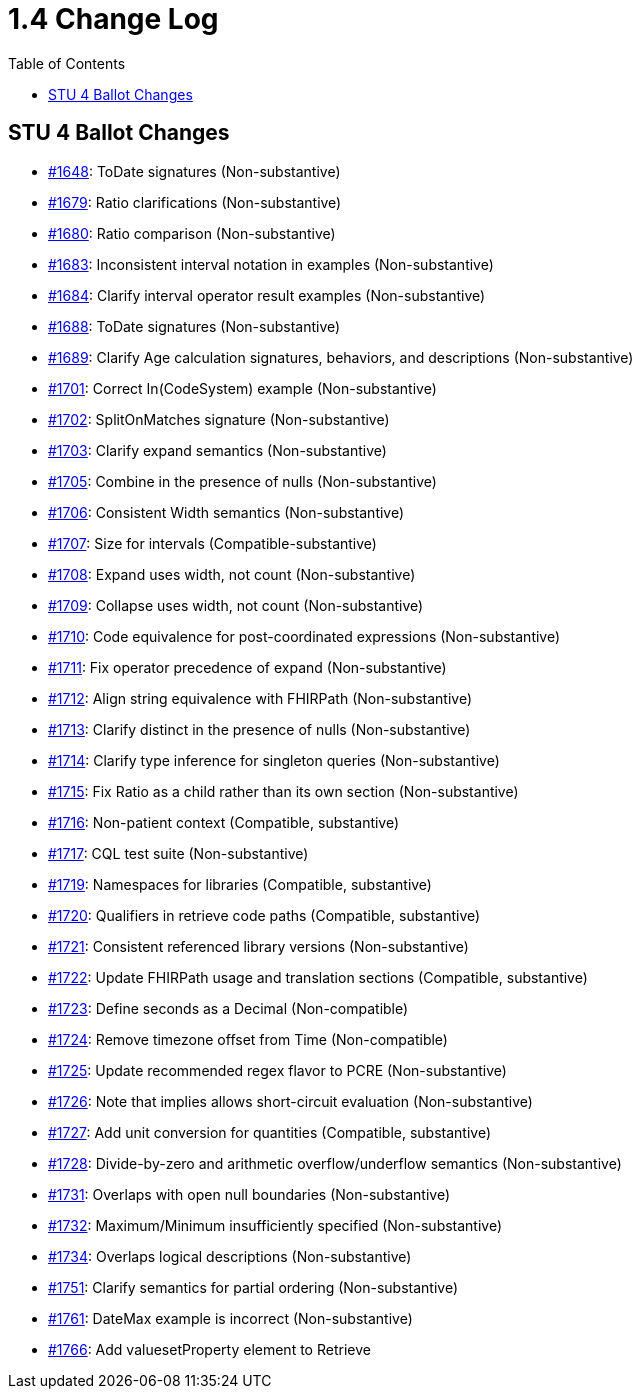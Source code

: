 = 1.4 Change Log
:page-layout: current
:backend: xhtml
:toc:

== STU 4 Ballot Changes

* http://www.hl7.org/dstucomments/showdetail_comment.cfm?commentid=1648[#1648]: ToDate signatures (Non-substantive)
* http://www.hl7.org/dstucomments/showdetail_comment.cfm?commentid=1679[#1679]: Ratio clarifications (Non-substantive)
* http://www.hl7.org/dstucomments/showdetail_comment.cfm?commentid=1680[#1680]: Ratio comparison (Non-substantive)
* http://www.hl7.org/dstucomments/showdetail_comment.cfm?commentid=1683[#1683]: Inconsistent interval notation in examples (Non-substantive)
* http://www.hl7.org/dstucomments/showdetail_comment.cfm?commentid=1684[#1684]: Clarify interval operator result examples (Non-substantive)
* http://www.hl7.org/dstucomments/showdetail_comment.cfm?commentid=1688[#1688]: ToDate signatures (Non-substantive)
* http://www.hl7.org/dstucomments/showdetail_comment.cfm?commentid=1689[#1689]: Clarify Age calculation signatures, behaviors, and descriptions (Non-substantive)
* http://www.hl7.org/dstucomments/showdetail_comment.cfm?commentid=1701[#1701]: Correct In(CodeSystem) example (Non-substantive)
* http://www.hl7.org/dstucomments/showdetail_comment.cfm?commentid=1702[#1702]: SplitOnMatches signature (Non-substantive)
* http://www.hl7.org/dstucomments/showdetail_comment.cfm?commentid=1703[#1703]: Clarify expand semantics (Non-substantive)
* http://www.hl7.org/dstucomments/showdetail_comment.cfm?commentid=1705[#1705]: Combine in the presence of nulls (Non-substantive)
* http://www.hl7.org/dstucomments/showdetail_comment.cfm?commentid=1706[#1706]: Consistent Width semantics (Non-substantive)
* http://www.hl7.org/dstucomments/showdetail_comment.cfm?commentid=1707[#1707]: Size for intervals (Compatible-substantive)
* http://www.hl7.org/dstucomments/showdetail_comment.cfm?commentid=1708[#1708]: Expand uses width, not count (Non-substantive)
* http://www.hl7.org/dstucomments/showdetail_comment.cfm?commentid=1709[#1709]: Collapse uses width, not count (Non-substantive)
* http://www.hl7.org/dstucomments/showdetail_comment.cfm?commentid=1710[#1710]: Code equivalence for post-coordinated expressions (Non-substantive)
* http://www.hl7.org/dstucomments/showdetail_comment.cfm?commentid=1711[#1711]: Fix operator precedence of expand (Non-substantive)
* http://www.hl7.org/dstucomments/showdetail_comment.cfm?commentid=1712[#1712]: Align string equivalence with FHIRPath (Non-substantive)
* http://www.hl7.org/dstucomments/showdetail_comment.cfm?commentid=1713[#1713]: Clarify distinct in the presence of nulls (Non-substantive)
* http://www.hl7.org/dstucomments/showdetail_comment.cfm?commentid=1714[#1714]: Clarify type inference for singleton queries (Non-substantive)
* http://www.hl7.org/dstucomments/showdetail_comment.cfm?commentid=1715[#1715]: Fix Ratio as a child rather than its own section (Non-substantive)
* http://www.hl7.org/dstucomments/showdetail_comment.cfm?commentid=1716[#1716]: Non-patient context (Compatible, substantive)
* http://www.hl7.org/dstucomments/showdetail_comment.cfm?commentid=1717[#1717]: CQL test suite (Non-substantive)
* http://www.hl7.org/dstucomments/showdetail_comment.cfm?commentid=1719[#1719]: Namespaces for libraries (Compatible, substantive)
* http://www.hl7.org/dstucomments/showdetail_comment.cfm?commentid=1720[#1720]: Qualifiers in retrieve code paths (Compatible, substantive)
* http://www.hl7.org/dstucomments/showdetail_comment.cfm?commentid=1721[#1721]: Consistent referenced library versions (Non-substantive)
* http://www.hl7.org/dstucomments/showdetail_comment.cfm?commentid=1722[#1722]: Update FHIRPath usage and translation sections (Compatible, substantive)
* http://www.hl7.org/dstucomments/showdetail_comment.cfm?commentid=1723[#1723]: Define seconds as a Decimal (Non-compatible)
* http://www.hl7.org/dstucomments/showdetail_comment.cfm?commentid=1724[#1724]: Remove timezone offset from Time (Non-compatible)
* http://www.hl7.org/dstucomments/showdetail_comment.cfm?commentid=1725[#1725]: Update recommended regex flavor to PCRE (Non-substantive)
* http://www.hl7.org/dstucomments/showdetail_comment.cfm?commentid=1726[#1726]: Note that implies allows short-circuit evaluation (Non-substantive)
* http://www.hl7.org/dstucomments/showdetail_comment.cfm?commentid=1727[#1727]: Add unit conversion for quantities (Compatible, substantive)
* http://www.hl7.org/dstucomments/showdetail_comment.cfm?commentid=1728[#1728]: Divide-by-zero and arithmetic overflow/underflow semantics (Non-substantive)
* http://www.hl7.org/dstucomments/showdetail_comment.cfm?commentid=1731[#1731]: Overlaps with open null boundaries (Non-substantive)
* http://www.hl7.org/dstucomments/showdetail_comment.cfm?commentid=1732[#1732]: Maximum/Minimum insufficiently specified (Non-substantive)
* http://www.hl7.org/dstucomments/showdetail_comment.cfm?commentid=1734[#1734]: Overlaps logical descriptions (Non-substantive)
* http://www.hl7.org/dstucomments/showdetail_comment.cfm?commentid=1751[#1751]: Clarify semantics for partial ordering (Non-substantive)
* http://www.hl7.org/dstucomments/showdetail_comment.cfm?commentid=1761[#1761]: DateMax example is incorrect (Non-substantive)
* http://www.hl7.org/dstucomments/showdetail_comment.cfm?commentid=1766[#1766]: Add valuesetProperty element to Retrieve

